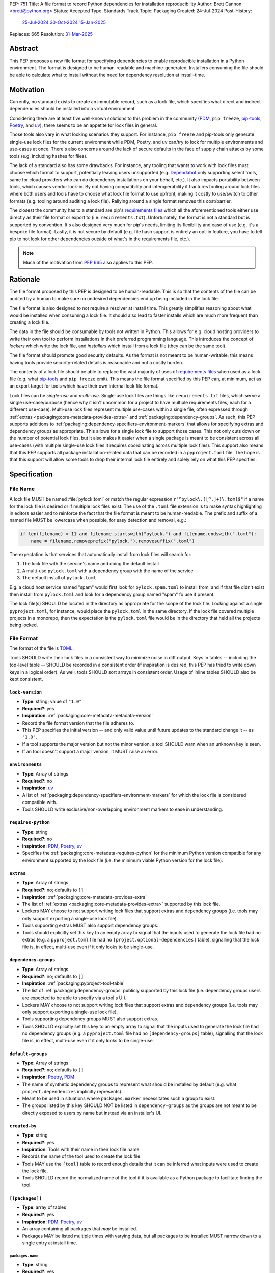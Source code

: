 PEP: 751
Title: A file format to record Python dependencies for installation reproducibility
Author: Brett Cannon <brett@python.org>
Status: Accepted
Type: Standards Track
Topic: Packaging
Created: 24-Jul-2024
Post-History:
  `25-Jul-2024 <https://discuss.python.org/t/59173>`__
  `30-Oct-2024 <https://discuss.python.org/t/69721>`__
  `15-Jan-2025 <https://discuss.python.org/t/77293>`__
Replaces: 665
Resolution: `31-Mar-2025 <https://discuss.python.org/t/77293/150>`__

========
Abstract
========

This PEP proposes a new file format for specifying dependencies
to enable reproducible installation in a Python environment. The format is
designed to be human-readable and machine-generated. Installers consuming the
file should be able to calculate what to install without the need for dependency
resolution at install-time.


==========
Motivation
==========

Currently, no standard exists to create an immutable record, such as a lock
file, which specifies what direct and indirect dependencies should be installed
into a virtual environment.

Considering there are at least five well-known solutions to this problem in the
community (PDM_, ``pip freeze``, pip-tools_, Poetry_, and uv_), there seems to
be an appetite for lock files in general.

Those tools also vary in what locking scenarios they support. For instance,
``pip freeze`` and pip-tools only generate single-use lock files for the current
environment while PDM, Poetry, and uv can/try to lock for multiple environments
and use-cases at once. There's also concerns around the lack of secure defaults
in the face of supply chain attacks by some tools (e.g. including hashes for
files).

The lack of a standard also has some drawbacks. For instance, any tooling that
wants to work with lock files must choose which format to support, potentially
leaving users unsupported (e.g. Dependabot_ only supporting select tools,
same for cloud providers who can do dependency installations on your behalf,
etc.). It also impacts portability between tools, which causes vendor lock-in.
By not having compatibility and interoperability it fractures tooling around
lock files where both users and tools have to choose what lock file format to
use upfront, making it costly to use/switch to other formats (e.g. tooling
around auditing a lock file). Rallying around a single format removes this
cost/barrier.

The closest the community has to a standard are pip's `requirements files`_
which all the aforementioned tools either use directly as their file format or
export to (i.e. ``requirements.txt``). Unfortunately, the format is not a
standard but is supported by convention. It's also designed very much for pip's
needs, limiting its flexibility and ease of use (e.g. it's a bespoke file
format). Lastly, it is not secure by default (e.g. file hash support is
entirely an opt-in feature, you have to tell pip to not look for other
dependencies outside of what's in the requirements file, etc.).

.. note::

   Much of the motivation from :pep:`665` also applies to this PEP.


=========
Rationale
=========

The file format proposed by this PEP is designed to be human-readable. This is
so that the contents of the file can be audited by a human to make sure no
undesired dependencies end up being included in the lock file.

The file format is also designed to not require a resolver at install time. This
greatly simplifies reasoning about what would be installed when consuming a lock
file. It should also lead to faster installs which are much more frequent than
creating a lock file.

The data in the file should be consumable by tools not written in Python. This
allows for e.g. cloud hosting providers to write their own tool to perform
installations in their preferred programming language. This introduces the
concept of *lockers* which write the lock file, and *installers* which install
from a lock file (they can be the same tool).

The file format should promote good security defaults. As the format is not
meant to be human-writable, this means having tools provide security-related
details is reasonable and not a costly burden.

The contents of a lock file should be able to replace the vast majority of uses
of `requirements files`_ when used as a lock file (e.g. what
pip-tools_ and ``pip freeze`` emit). This means the file format specified by
this PEP can, at minimum, act as an export target for tools which have their own
internal lock file format.

Lock files can be *single-use* and *multi-use*. Single-use lock files are things
like ``requirements.txt`` files, which serve a single use-case/purpose (hence
why it isn't uncommon for a project to have multiple requirements files, each
for a different use-case). Multi-use lock files represent multiple use-cases
within a single file, often expressed through
:ref:`extras <packaging:core-metadata-provides-extra>` and
:ref:`packaging:dependency-groups`. As such, this PEP supports additions to
:ref:`packaging:dependency-specifiers-environment-markers` that allows for
specifying extras and dependency groups as appropriate. This allows
for a single lock file to support those cases. This not only cuts down on the
number of potential lock files, but it also makes it easier when a single
package is meant to be consistent across all use-cases (with multiple single-use
lock files it requires coordinating across multiple lock files). This support
also means that this PEP supports all package installation-related data that can
be recorded in a ``pyproject.toml`` file. The hope is that this support will
allow some tools to drop their internal lock file entirely and solely rely on
what this PEP specifies.


=============
Specification
=============

---------
File Name
---------

A lock file MUST be named :file:`pylock.toml` or match the regular expression
``r"^pylock\.([^.]+)\.toml$"`` if a name for the lock file is desired or if multiple
lock files exist. The use of the ``.toml`` file extension is to make syntax
highlighting in editors easier and to reinforce the fact that the file format is
meant to be human-readable. The prefix and suffix of a named file MUST be
lowercase when possible, for easy detection and removal,
e.g.:

.. code-block:: Python

  if len(filename) > 11 and filename.startswith("pylock.") and filename.endswith(".toml"):
      name = filename.removeprefix("pylock.").removesuffix(".toml")

The expectation is that services that automatically install from lock files will
search for:

1. The lock file with the service's name and doing the default install
2. A multi-use ``pylock.toml`` with a dependency group with the name of the service
3. The default install of ``pylock.toml``

E.g. a cloud host service named "spam" would first look for
``pylock.spam.toml`` to install from, and if that file didn't exist then install
from ``pylock.toml`` and look for a dependency group named "spam" fo use if
present.

The lock file(s) SHOULD be located in the directory as appropriate for the scope
of the lock file. Locking against a single ``pyproject.toml``, for instance,
would place the ``pylock.toml`` in the same directory. If the lock file covered
multiple projects in a monorepo, then the expectation is the ``pylock.toml``
file would be in the directory that held all the projects being locked.


-----------
File Format
-----------

The format of the file is TOML_.

Tools SHOULD write their lock files in a consistent way to minimize noise in
diff output. Keys in tables -- including the top-level table -- SHOULD be
recorded in a consistent order (if inspiration is desired, this PEP has tried to
write down keys in a logical order). As well, tools SHOULD sort arrays in
consistent order. Usage of inline tables SHOULD also be kept consistent.

.. File details

``lock-version``
================

- **Type**: string; value of ``"1.0"``
- **Required?**: yes
- **Inspiration**: :ref:`packaging:core-metadata-metadata-version`
- Record the file format version that the file adheres to.
- This PEP specifies the initial version -- and only valid value until future
  updates to the standard change it -- as ``"1.0"``.
- If a tool supports the major version but not the minor version, a tool
  SHOULD warn when an unknown key is seen.
- If an tool doesn't support a major version, it MUST raise an error.


``environments``
================

- **Type**: Array of strings
- **Required?**: no
- **Inspiration**: uv_
- A list of :ref:`packaging:dependency-specifiers-environment-markers` for
  which the lock file is considered compatible with.
- Tools SHOULD write exclusive/non-overlapping environment markers to ease in
  understanding.


``requires-python``
===================

- **Type**: string
- **Required?**: no
- **Inspiration**: PDM_, Poetry_, uv_
- Specifies the :ref:`packaging:core-metadata-requires-python` for the minimum
  Python version compatible for any environment supported by the lock file
  (i.e. the minimum viable Python version for the lock file).


``extras``
==========

- **Type**: Array of strings
- **Required?**: no; defaults to ``[]``
- **Inspiration**: :ref:`packaging:core-metadata-provides-extra`
- The list of :ref:`extras <packaging:core-metadata-provides-extra>` supported
  by this lock file.
- Lockers MAY choose to not support writing lock files that support extras and
  dependency groups (i.e. tools may only support exporting a single-use lock
  file).
- Tools supporting extras MUST also support dependency groups.
- Tools should explicitly set this key to an empty array to signal that the
  inputs used to generate the lock file had no extras (e.g. a ``pyproject.toml``
  file had no ``[project.optional-dependencies]`` table), signalling that the
  lock file is, in effect, multi-use even if it only looks to be single-use.


``dependency-groups``
=====================

- **Type**: Array of strings
- **Required?**: no; defaults to ``[]``
- **Inspiration**: :ref:`packaging:pyproject-tool-table`
- The list of :ref:`packaging:dependency-groups` publicly supported by this lock
  file (i.e. dependency groups users are expected to be able to specify via a
  tool's UI).
- Lockers MAY choose to not support writing lock files that support extras and
  dependency groups (i.e. tools may only support exporting a single-use lock
  file).
- Tools supporting dependency groups MUST also support extras.
- Tools SHOULD explicitly set this key to an empty array to signal that the
  inputs used to generate the lock file had no dependency groups (e.g. a ``pyproject.toml``
  file had no ``[dependency-groups]`` table), signalling that the lock file
  is, in effect, multi-use even if it only looks to be single-use.


``default-groups``
==================

- **Type**: Array of strings
- **Required?**: no; defaults to ``[]``
- **Inspiration**: Poetry_, PDM_
- The name of synthetic dependency groups to represent what should be installed
  by default (e.g. what ``project.dependencies`` implicitly represents).
- Meant to be used in situations where ``packages.marker`` necessitates such a
  group to exist.
- The groups listed by this key SHOULD NOT be listed in ``dependency-groups`` as
  the groups are not meant to be directly exposed to users by name but instead
  via an installer's UI.


``created-by``
==============

- **Type**: string
- **Required?**: yes
- **Inspiration**: Tools with their name in their lock file name
- Records the name of the tool used to create the lock file.
- Tools MAY use the ``[tool]`` table to record enough details that it can be
  inferred what inputs were used to create the lock file.
- Tools SHOULD record the normalized name of the tool if it is available as a
  Python package to facilitate finding the tool.


``[[packages]]``
================

- **Type**: array of tables
- **Required?**: yes
- **Inspiration**: PDM_, Poetry_, uv_
- An array containing all packages that *may* be installed.
- Packages MAY be listed multiple times with varying data, but all packages to
  be installed MUST narrow down to a single entry at install time.


.. Identification

``packages.name``
-----------------

- **Type**: string
- **Required?**: yes
- **Inspiration**: :ref:`packaging:core-metadata-name`
- The name of the package :ref:`normalized <packaging:name-normalization>`.


``packages.version``
--------------------

- **Type**: string
- **Required?**: no
- **Inspiration**: :ref:`packaging:core-metadata-version`
- The version of the package.
- The version SHOULD be specified when the version is known to be stable
  (i.e. when an :ref:`sdist <packaging:source-distribution-format>` or
  :ref:`wheels <packaging:binary-distribution-format>` are specified).
- The version MUST NOT be included when it cannot be guaranteed to be consistent
  with the code used (i.e. when a
  :ref:`source tree <packaging:source-distribution-format-source-tree>` is
  used).


.. Requirements

``packages.marker``
-------------------

- **Type**: string
- **Required?**: no
- **Inspiration**: PDM_
- The
  :ref:`environment marker <packaging:dependency-specifiers-environment-markers>`
  which specify when the package should be installed.


``packages.requires-python``
----------------------------

- **Type**: string
- **Required?**: no
- **Inspiration**: :ref:`packaging:core-metadata-requires-python`
- Holds the :ref:`packaging:version-specifiers` for Python version compatibility
  for the package.


``[[packages.dependencies]]``
-----------------------------

- **Type**: array of tables
- **Required?**: no
- **Inspiration**: PDM_, Poetry_, uv_
- Records the other entries in ``[[packages]]`` which are direct dependencies of
  this package.
- Each entry is a table which contains the minimum information required to tell
  which other package entry it corresponds to where doing a key-by-key
  comparison would find the appropriate package with no ambiguity (e.g. if there
  are two entries for the ``spam`` package, then you can include the version
  number like ``{name = "spam", version = "1.0.0"}``, or by source like
  ``{name = "spam", vcs = { url = "..."}``).
- Tools MUST NOT use this information when doing installation; it is purely
  informational for auditing purposes.


.. Source

``[packages.vcs]``
-------------------

- **Type**: table
- **Required?**: no; mutually-exclusive with ``packages.directory``,
  ``packages.archive``, ``packages.sdist``, and ``packages.wheels``
- **Inspiration**: :ref:`packaging:direct-url-data-structure`
- Record the version control system details for the
  :ref:`source tree <packaging:source-distribution-format-source-tree>` it
  contains.
- Tools MAY choose to not support version control systems, both from a locking
  and/or installation perspective.
- Tools MAY choose to only support a subset of the available VCS types.
- Tools SHOULD provide a way for users to opt in/out of using version control
  systems.
- Installation from a version control system is considered originating from a
  :ref:`direct URL reference <packaging:direct-url>`.


``packages.vcs.type``
''''''''''''''''''''''

- **Type**: string; supported values specified in
  :ref:`packaging:direct-url-data-structure-registered-vcs`
- **Required?**: yes
- **Inspiration**: :ref:`packaging:direct-url-data-structure-vcs`
- The type of version control system used.


``packages.vcs.url``
'''''''''''''''''''''

- **Type**: string
- **Required?**: if ``path`` is not specified
- **Inspiration**: :ref:`packaging:direct-url-data-structure-vcs`
- The URL to the source tree.


``packages.vcs.path``
''''''''''''''''''''''

- **Type**: string
- **Required?**: if ``url`` is not specified
- **Inspiration**: :ref:`packaging:direct-url-data-structure-vcs`
- The path to the local directory of the source tree.
- If a relative path is used it MUST be relative to the location of this file.
- If the path is relative it MAY use POSIX-style path separators explicitly
  for portability.


``packages.vcs.requested-revision``
''''''''''''''''''''''''''''''''''''

- **Type**: string
- **Required?**: no
- **Inspiration**: :ref:`packaging:direct-url-data-structure-vcs`
- The branch/tag/ref/commit/revision/etc. that the user requested.
- This is purely informational and to facilitate writing the
  :ref:`packaging:direct-url-data-structure`; it MUST NOT be used to checkout
  the repository.


``packages.vcs.commit-id``
'''''''''''''''''''''''''''

- **Type**: string
- **Required?**: yes
- **Inspiration**: :ref:`packaging:direct-url-data-structure-vcs`
- The exact commit/revision number that is to be installed.
- If the VCS supports commit-hash based revision identifiers, such a commit-hash
  MUST be used as the commit ID in order to reference an immutable version of
  the source code.


``packages.vcs.subdirectory``
''''''''''''''''''''''''''''''

- **Type**: string
- **Required?**: no
- **Inspiration**: :ref:`packaging:direct-url-data-structure-subdirectories`
- The subdirectory within the
  :ref:`source tree <packaging:source-distribution-format-source-tree>` where
  the project root of the project is (e.g. the location of the
  ``pyproject.toml`` file).
- The path MUST be relative to the root of the source tree structure.


``[packages.directory]``
-------------------------

- **Type**: table
- **Required?**: no; mutually-exclusive with ``packages.vcs``,
  ``packages.archive``, ``packages.sdist``, and ``packages.wheels``
- **Inspiration**: :ref:`packaging:direct-url-data-structure-local-directory`
- Record the local directory details for the
  :ref:`source tree <packaging:source-distribution-format-source-tree>` it
  contains.
- Tools MAY choose to not support local directories, both from a locking
  and/or installation perspective.
- Tools SHOULD provide a way for users to opt in/out of using local directories.
- Installation from a directory is considered originating from a
  :ref:`direct URL reference <packaging:direct-url>`.


``packages.directory.path``
''''''''''''''''''''''''''''

- **Type**: string
- **Required?**: yes
- **Inspiration**: :ref:`packaging:direct-url-data-structure-local-directory`
- The local directory where the source tree is.
- If the path is relative it MUST be relative to the location of the lock file.
- If the path is relative it MAY use POSIX-style path separators for
  portability.


``packages.directory.editable``
''''''''''''''''''''''''''''''''

- **Type**: boolean
- **Required?**: no; defaults to ``false``
- **Inspiration**: :ref:`packaging:direct-url-data-structure-local-directory`
- A flag representing whether the source tree was an editable install at lock
  time.
- Installer MAY choose to ignore this flag if user actions or context would make
  an editable install unnecessary or undesirable (e.g. a container image that
  will not be mounted for development purposes but instead deployed to
  production where it would be treated at read-only).


``packages.directory.subdirectory``
''''''''''''''''''''''''''''''''''''

See ``packages.vcs.subdirectory``.


``[packages.archive]``
-----------------------

- **Type**: table
- **Required?**: no
- **Inspiration**: :ref:`packaging:direct-url-data-structure-archive`
- A direct reference to an archive file to install from
  (this can include wheels and sdists, as well as other archive formats
  containing a source tree).
- Tools MAY choose to not support archive files, both from a locking
  and/or installation perspective.
- Tools SHOULD provide a way for users to opt in/out of using archive files.
- Installation from an archive file is considered originating from a
  :ref:`direct URL reference <packaging:direct-url>`.


``packages.archive.url``
'''''''''''''''''''''''''

See ``packages.vcs.url``.


``packages.archive.path``
''''''''''''''''''''''''''

See ``packages.vcs.path``.


``packages.archive.size``
''''''''''''''''''''''''''

- **Type**: integer
- **Required?**: no
- **Inspiration**: uv_, :ref:`packaging:simple-repository-api`
- The size of the archive file.
- Tools SHOULD provide the file size when reasonably possible (e.g. the file
  size is available via the Content-Length_ header from a HEAD_ HTTP request).


``packages.archive.upload-time``
''''''''''''''''''''''''''''''''

- **Type**: datetime
- **Required?**: no
- **Inspiration**: :ref:`packaging:simple-repository-api`
- The time the file was uploaded.
- The date and time MUST be recorded in UTC.


``[packages.archive.hashes]``
''''''''''''''''''''''''''''''

- **Type**: Table of strings
- **Required?**: yes
- **Inspiration**: PDM_, Poetry_, uv_, :ref:`packaging:simple-repository-api`
- A table listing known hash values of the file where the key is the hash
  algorithm and the value is the hash value.
- The table MUST contain at least one entry.
- Hash algorithm keys SHOULD be lowercase.
- At least one secure algorithm from :py:data:`hashlib.algorithms_guaranteed`
  SHOULD always be included (at time of writing, sha256 specifically is
  recommended.


``packages.archive.subdirectory``
''''''''''''''''''''''''''''''''''

See ``packages.vcs.subdirectory``.


``packages.index``
------------------

- **Type**: string
- **Required?**: no
- **Inspiration**: uv_
- The base URL for the package index from :ref:`packaging:simple-repository-api`
  where the sdist and/or wheels were found (e.g. ``https://pypi.org/simple/``).
- When possible, this SHOULD be specified to assist with generating
  `software bill of materials`_ -- aka SBOMs -- and to assist in finding a file
  if a URL ceases to be valid.
- Tools MAY support installing from an index if the URL recorded for a specific
  file is no longer valid (e.g. returns a 404 HTTP error code).


``[packages.sdist]``
--------------------

- **Type**: table
- **Required?**: no; mutually-exclusive with ``packages.vcs``,
  ``packages.directory``, and ``packages.archive``
- **Inspiration**: uv_
- Details of a :ref:`packaging:source-distribution-format-sdist` for the
  package.
- Tools MAY choose to not support sdist files, both from a locking
  and/or installation perspective.
- Tools SHOULD provide a way for users to opt in/out of using sdist files.


``packages.sdist.name``
'''''''''''''''''''''''

- **Type**: string
- **Required?**: no, not when the last component of ``path``/ ``url`` would be
  the same value
- **Inspiration**: PDM_, Poetry_, uv_
- The file name of the :ref:`packaging:source-distribution-format-sdist` file.


``packages.sdist.upload-time``
''''''''''''''''''''''''''''''

See ``packages.archive.upload-time``.


``packages.sdist.url``
''''''''''''''''''''''

See ``packages.archive.url``.


``packages.sdist.path``
'''''''''''''''''''''''

See ``packages.archive.path``.


``packages.sdist.size``
'''''''''''''''''''''''

See ``packages.archive.size``.


``packages.sdist.hashes``
'''''''''''''''''''''''''

See ``packages.archive.hashes``.



``[[packages.wheels]]``
-----------------------

- **Type**: array of tables
- **Required?**: no; mutually-exclusive with ``packages.vcs``,
  ``packages.directory``, and ``packages.archive``
- **Inspiration**: PDM_, Poetry_, uv_
- For recording the wheel files as specified by
  :ref:`packaging:binary-distribution-format` for the package.
- Tools MUST support wheel files, both from a locking and installation
  perspective.


``packages.wheels.name``
''''''''''''''''''''''''

- **Type**: string
- **Required?**: no, not when the last component of ``path``/ ``url`` would be
  the same value
- **Inspiration**: PDM_, Poetry_, uv_
- The file name of the :ref:`packaging:binary-distribution-format` file.


``packages.wheels.upload-time``
'''''''''''''''''''''''''''''''

See ``packages.archive.upload-time``.


``packages.wheels.url``
'''''''''''''''''''''''

See ``packages.archive.url``.


``packages.wheels.path``
''''''''''''''''''''''''

See ``packages.archive.path``.


``packages.wheels.size``
''''''''''''''''''''''''

See ``packages.archive.size``.


``packages.wheels.hashes``
''''''''''''''''''''''''''

See ``packages.archive.hashes``.


``[[packages.attestation-identities]]``
---------------------------------------

- **Type**: array of tables
- **Required?**: no
- **Inspiration**: :ref:`packaging:provenance-object`
- A recording of the attestations for **any** file recorded for this package.
- If available, tools SHOULD include the attestation identities found.
- Publisher-specific keys are to be included in the table as-is
  (i.e. top-level), following the spec at
  :ref:`packaging:index-hosted-attestations`.


``packages.attestation-identities.kind``
''''''''''''''''''''''''''''''''''''''''

- **Type**: string
- **Required?**: yes
- **Inspiration**: :ref:`packaging:provenance-object`
- The unique identity of the Trusted Publisher.





``[packages.tool]``
-------------------

- **Type**: table
- **Required?**: no
- **Inspiration**: :ref:`packaging:pyproject-tool-table`
- Similar usage as that of the ``[tool]`` table from the
  :ref:`packaging:pyproject-toml-spec`, but at the package version level instead
  of at the lock file level (which is also available via ``[tool]``).
- Data recorded in the table MUST be disposable (i.e. it MUST NOT affect
  installation).


``[tool]``
==========

- **Type**: table
- **Required?**: no
- **Inspiration**: :ref:`packaging:pyproject-tool-table`
- See ``packages.tool``.


-------------------------------------
Additions to marker expression syntax
-------------------------------------

This PEP proposes adding to the
:ref:`packaging:dependency-specifiers-environment-markers` specification such
that extras and dependency group relationships for an entry in ``[[packages]]``
can be expressed in ``packages.marker``. The additions outlined in this PEP
ONLY apply in the context of lock files as defined by this PEP and not in other
contexts where marker syntax is used (e.g. ``METADATA``, ``pyproject.toml``).

First, two new markers will be introduced: ``extras`` and
``dependency_groups``. They represent the extras and dependency groups that have
been requested to be installed, respectively:

.. code-block:: diff

  diff --git a/source/specifications/dependency-specifiers.rst b/source/specifications/dependency-specifiers.rst
  index 06897da2..c9ab247f 100644
  --- a/source/specifications/dependency-specifiers.rst
  +++ b/source/specifications/dependency-specifiers.rst
  @@ -87,7 +87,7 @@ environments::
                        'platform_system' | 'platform_version' |
                        'platform_machine' | 'platform_python_implementation' |
                        'implementation_name' | 'implementation_version' |
  -                     'extra' # ONLY when defined by a containing layer
  +                     'extra' | 'extras' | 'dependency_groups' # ONLY when defined by a containing layer
                        )
      marker_var    = wsp* (env_var | python_str)
      marker_expr   = marker_var marker_op marker_var

This does NOT preclude using the same syntax parser in other contexts, only
where the new markers happen to be considered valid based on context.

Second, the marker specification will be changed to allow sets for values (on
top of the current support for strings and versions). ONLY the new markers
introduced in this PEP will allow for a set for their value (which defaults to
an empty set). This specifically does NOT update the spec to allow for set
literals.

Third, the marker expression syntax specification will be updated to allow for
operations involving sets:

.. code-block:: diff

  diff --git a/source/specifications/dependency-specifiers.rst b/source/specifications/dependency-specifiers.rst
  index 06897da2..ac29d796 100644
  --- a/source/specifications/dependency-specifiers.rst
  +++ b/source/specifications/dependency-specifiers.rst
  @@ -196,15 +196,16 @@ safely evaluate it without running arbitrary code that could become a security
  vulnerability. Markers were first standardised in :pep:`345`. This document
  fixes some issues that were observed in the design described in :pep:`426`.

  -Comparisons in marker expressions are typed by the comparison operator.  The
  -<marker_op> operators that are not in <version_cmp> perform the same as they
  -do for strings in Python. The <version_cmp> operators use the version comparison
  -rules of the :ref:`Version specifier specification <version-specifiers>`
  -when those are defined (that is when both sides have a valid
  -version specifier). If there is no defined behaviour of this specification
  -and the operator exists in Python, then the operator falls back to
  -the Python behaviour. Otherwise an error should be raised. e.g. the following
  -will result in  errors::
  +Comparisons in marker expressions are typed by the comparison operator and the
  +type of the marker value. The <marker_op> operators that are not in
  +<version_cmp> perform the same as they do for strings or sets in Python based on
  +whether the marker value is a string or set itself. The <version_cmp> operators
  +use the version comparison rules of the
  +:ref:`Version specifier specification <version-specifiers>` when those are
  +defined (that is when both sides have a valid version specifier). If there is no
  +defined behaviour of this specification and the operator exists in Python, then
  +the operator falls back to the Python behaviour for the types involved.
  +Otherwise an error should be raised. e.g. the following will result in errors::

      "dog" ~= "fred"
      python_version ~= "surprise"


Fourth, use of ``extras`` and ``dependency_groups`` will be considered an
error outside of lock file (much like ``extra`` outside of
:ref:`packaging:core-metadata`).

.. code-block:: diff

  diff --git a/source/specifications/dependency-specifiers.rst b/source/specifications/dependency-specifiers.rst
  index 06897da2..2914ef66 100644
  --- a/source/specifications/dependency-specifiers.rst
  +++ b/source/specifications/dependency-specifiers.rst
  @@ -235,6 +235,11 @@ no current specification for this. Regardless, outside of a context where this
  special handling is taking place, the "extra" variable should result in an
  error like all other unknown variables.

  +The "extras" and "dependency_groups" variables are also special. They are used
  +to specify any requested extras or dependency groups when installing from a lock
  +file. Outside of the context of lock files, these two variables should result in
  +an error like all other unknown variables.
  +
  .. list-table::
      :header-rows: 1


These changes, along with ``packages.extras``/ ``packages.dependency-groups``
and marker expressions' Boolean logic support, allow for expressing arbitrary,
exhaustive requirements for when a package should be installed based on the
extras and dependency groups (not) requested. For example, if a lock file has
``extras = ["extra-1", "extra-2"]``, you can specify if a package should be
installed when:

- Any of the extras are specified
  (``'extra-1' in extras or 'extra-2' in extras``)
- Only "extra-1" is specified
  (``'extra-1' in extras and 'extra-2' not in extras``)
- None of the extras are specified
  (``'extra-1' not in extras and 'extra-2' not in extras``)

(This list is not exhaustive of all possible Boolean logic expressions.)

The same flexibility applies to dependency groups.

How users tell a tool what extras and/or dependency groups they want installed
is up to the tool. Installers MUST support the marker expression syntax
additions as proposed by this PEP. Lockers MAY support writing lock files that
utilize the proposed marker expression syntax additions (i.e. lockers can choose
to only support writing single-use lock files).


-------
Example
-------

.. code-block:: TOML

  lock-version = '1.0'
  environments = ["sys_platform == 'win32'", "sys_platform == 'linux'"]
  requires-python = '==3.12'
  created-by = 'mousebender'

  [[packages]]
  name = 'attrs'
  version = '25.1.0'
  requires-python = '>=3.8'
  wheels = [
    {name = 'attrs-25.1.0-py3-none-any.whl', upload-time = 2025-01-25T11:30:10.164985+00:00, url = 'https://files.pythonhosted.org/packages/fc/30/d4986a882011f9df997a55e6becd864812ccfcd821d64aac8570ee39f719/attrs-25.1.0-py3-none-any.whl', size = 63152, hashes = {sha256 = 'c75a69e28a550a7e93789579c22aa26b0f5b83b75dc4e08fe092980051e1090a'}},
  ]
  [[packages.attestation-identities]]
  environment = 'release-pypi'
  kind = 'GitHub'
  repository = 'python-attrs/attrs'
  workflow = 'pypi-package.yml'

  [[packages]]
  name = 'cattrs'
  version = '24.1.2'
  requires-python = '>=3.8'
  dependencies = [
      {name = 'attrs'},
  ]
  wheels = [
    {name = 'cattrs-24.1.2-py3-none-any.whl', upload-time = 2024-09-22T14:58:34.812643+00:00, url = 'https://files.pythonhosted.org/packages/c8/d5/867e75361fc45f6de75fe277dd085627a9db5ebb511a87f27dc1396b5351/cattrs-24.1.2-py3-none-any.whl', size = 66446, hashes = {sha256 = '67c7495b760168d931a10233f979b28dc04daf853b30752246f4f8471c6d68d0'}},
  ]

  [[packages]]
  name = 'numpy'
  version = '2.2.3'
  requires-python = '>=3.10'
  wheels = [
    {name = 'numpy-2.2.3-cp312-cp312-win_amd64.whl', upload-time = 2025-02-13T16:51:21.821880+00:00, url = 'https://files.pythonhosted.org/packages/42/6e/55580a538116d16ae7c9aa17d4edd56e83f42126cb1dfe7a684da7925d2c/numpy-2.2.3-cp312-cp312-win_amd64.whl', size = 12626357, hashes = {sha256 = '83807d445817326b4bcdaaaf8e8e9f1753da04341eceec705c001ff342002e5d'}},
    {name = 'numpy-2.2.3-cp312-cp312-manylinux_2_17_x86_64.manylinux2014_x86_64.whl', upload-time = 2025-02-13T16:50:00.079662+00:00, url = 'https://files.pythonhosted.org/packages/39/04/78d2e7402fb479d893953fb78fa7045f7deb635ec095b6b4f0260223091a/numpy-2.2.3-cp312-cp312-manylinux_2_17_x86_64.manylinux2014_x86_64.whl', size = 16116679, hashes = {sha256 = '3b787adbf04b0db1967798dba8da1af07e387908ed1553a0d6e74c084d1ceafe'}},
  ]

  [tool.mousebender]
  command = ['.', 'lock', '--platform', 'cpython3.12-windows-x64', '--platform', 'cpython3.12-manylinux2014-x64', 'cattrs', 'numpy']
  run-on = 2025-03-06T12:28:57.760769


------------
Installation
------------

The following outlines the steps to be taken to install from a lock file
(while the requirements are prescriptive, the general steps and order are
a suggestion):

#. Gather the extras and dependency groups to install and set ``extras`` and
   ``dependency_groups`` for marker evaluation, respectively.

   #. ``extras`` SHOULD be set to the empty set by default.
   #. ``dependency_groups`` SHOULD be the set created from ``default-groups`` by
      default.

#. Check if the metadata version specified by ``lock-version`` is supported;
   an error or warning MUST be raised as appropriate.
#. If ``requires-python`` is specified, check that the environment being
   installed for meets the requirement; an error MUST be raised if it is not
   met.
#. If ``environments`` is specified, check that at least one of the environment
   marker expressions is satisfied; an error MUST be raised if no expression is
   satisfied.
#. For each package listed in ``[[packages]]``:

   #. If ``marker`` is specified, check if it is satisfied; if it isn't,
      skip to the next package.
   #. If ``requires-python`` is specified, check if it is satisfied; an error
      MUST be raised if it isn't.
   #. Check that no other conflicting instance of the package has been slated to
      be installed; an error about the ambiguity MUST be raised otherwise.
   #. Check that the source of the package is specified appropriately (i.e.
      there are no conflicting sources in the package entry);
      an error MUST be raised if any issues are found.
   #. Add the package to the set of packages to install.

#. For each package to be installed:

   - If ``vcs`` is set:

     #. Clone the repository to the commit ID specified in ``commit-id``.
     #. Build the package, respecting ``subdirectory``.
     #. Install.

   - Else if ``directory`` is set:

     #. Build the package, respecting ``subdirectory``.
     #. Install.

   - Else if ``archive`` is set:

     #. Get the file.
     #. Validate the file size and hash.
     #. Build the package, respecting ``subdirectory``.
     #. Install.

   - Else if there are entries for ``wheels``:

     #. Look for the appropriate wheel file based on ``name``; if one is not
        found then move on to ``sdist`` or an error MUST be raised about a
        lack of source for the project.
     #. Get the file:

        - If ``path`` is set, use it.
        - If ``url`` is set, try to use it; optionally tools MAY use
          ``packages.index`` or some tool-specific mechanism to download the
          selected wheel file (tools MUST NOT try to change what wheel file to
          download based on what's available; what file to install should be
          determined in an offline fashion for reproducibility).

     #. Validate the file size and hash.
     #. Install.

   - Else if no ``wheel`` file is found or ``sdist`` is solely set:

     #. Get the file.

        - If ``path`` is set, use it.
        - If ``url`` is set, try to use it; tools MAY use
          ``packages.index`` or some tool-specific mechanism to download the
          file.

     #. Validate the file size and hash.
     #. Build the package.
     #. Install.


----------------------------------------------------
Semantic differences with ``requirements.txt`` files
----------------------------------------------------

Ignoring formatting, there are a few differences between lock files as proposed
by this PEP and those that are possible via a `requirements file`_.

Some of the differences are in regards to security. Requiring hashes, recording
file sizes, and where a file was found -- both the index and the location of the
file itself -- help with auditing and validating the files that were locked
against. Compare that with requirements files which can optionally include
hashes, but it is an opt-in feature and can be bypassed. The optional inclusion
of a file's upload time and where the files can be found is also different.

Being explicit about the supported Python versions and environments for the file
overall is also unique to this PEP. This is to alleviate the issue of not
knowing when a requirements file targets a specific platform.

The ``[tool]`` tables don't have a direct correlation in requirements files.
They do support comments, but they are not inherently structured like the
``[tool]`` table is thanks to being in TOML.

While comments in a requirements file could record details that are helpful for
auditing and understanding what the lock file contains, providing the structured
support to record such things makes auditing easier. Recording the required
Python version for a package upfront helps with this as well as erroring out
sooner if an install is going to fail. Recording the wheel file name separate
from the URL or path is also to help make reading the list of wheel files easier
as it encodes information that can be useful when understanding and auditing a
file. Recording the sdist file name is for the same reason.

This PEP supports multi-use lock files while requirements files are single-use.

This PEP does NOT fully replace requirements files because:

- They support specifying installation
  `options <https://pip.pypa.io/en/stable/reference/requirements-file-format/#supported-options>`__
  at install-time (e.g. ``--index-url``, ``--constrants``).
- They can
  `reference other requirements files <https://pip.pypa.io/en/stable/reference/requirements-file-format/#referring-to-other-requirements-files>`__
  via ``-r``.
- They can
  `use environment variables <https://pip.pypa.io/en/stable/reference/requirements-file-format/#using-environment-variables>`__ .


=======================
Backwards Compatibility
=======================

Because there is no preexisting lock file format, there are no explicit
backwards-compatibility concerns in terms of Python packaging standards.

As for packaging tools themselves, that will be a per-tool decision as to
whether they choose to support this PEP and in what way (i.e. as an export
target or as the primary way they record their lock file).


=====================
Security Implications
=====================

The hope is that by standardizing on a lock file format which starts from a
security-first posture it will help make overall packaging installation safer.
However, this PEP does not solve all potential security concerns.

One potential concern is tampering with a lock file. If a lock file is not kept
in source control and properly audited, a bad actor could change the file in
nefarious ways (e.g., point to a malware version of a package). Tampering could
also occur in transit to e.g. a cloud provider who will perform an installation
on the user's behalf. Both could be mitigated by signing the lock file either
within the file in a ``[tool]`` entry or via a side channel external to the lock
file itself.

This PEP does not do anything to prevent a user from installing incorrect
packages. While including many details to help in auditing a package's inclusion,
there isn't any mechanism to stop e.g. name confusion attacks via
typosquatting. Tools may be able to provide some UX to help with this (e.g. by
providing download counts for a package).


=================
How to Teach This
=================

Users should be informed that when they ask to install some package, the
package may have its own dependencies, those dependencies may have dependencies,
and so on. Without writing down what gets installed as part of installing the
package they requested, things could change from underneath them (e.g. package
versions). Changes to the underlying dependencies can lead to accidental
breakage of their code. Lock files help deal with that by providing a way to
write down what was installed so you can install the exact same thing in the
future.

Having what to install written down also helps in collaborating with others. By
agreeing to a lock file's contents, everyone ends up with the same packages
installed. This helps make sure no one relies on e.g. an API that's only
available in a certain version that not everyone working on the project has
installed.

Lock files also help with security by making sure you always get the same files
installed and not a malicious one that someone may have slipped in. It also
lets one be more deliberate in upgrading their dependencies and thus making sure
the change is on purpose and not one slipped in by a bad actor.

Lock files can support only certain *environments*. What must be installed for
the environment they are installing for may be different compared to another,
different environment. Some lock files do try to be *universal*, though, and
work for any possible environment (sdist and source tree installation success
permitting).

Lock files can be *single-use* or *multi-use*. Single-use lock files are for
single use-cases. Multi-use lock files can be used for multiple
use-cases based on extras and dependency groups. It is up to the tool(s) you use
that decide whether multi-use lock files are possible. All tools dealing with
lock files at least support single-use lock files. Neither type of lock file
is better or worse than the other, it just changes how much can be written down
in a single file.

Lock files that follow this PEP can be installed by any installer that
implements the specification. This allows users of a lock file to perform an
installation to not be tied to the locker used by the person who produced the
lock file. But it is not the case that using a different locker will lead to the
same result. This could be for various reasons, including using different
algorithms to determine what to lock.


========================
Reference Implementation
========================

A proof-of-concept implementing single-use lock files can be found at
https://github.com/brettcannon/mousebender/tree/pep . Other tools such as
PDM_ and Poetry_ implement semantically similar approaches of various parts of
this PEP.


==============
Rejected Ideas
==============

--------------------------------------------------------
Recording the dependency graph for installation purposes
--------------------------------------------------------

A previous version of this PEP recorded the dependency graph of packages instead
of a set of packages to install. The idea was that by recording the dependency
graph you not only got more information, but it provided more flexibility by
supporting more features innately (e.g. platform-specific dependencies without
explicitly propagating markers).

In the end, though, it was deemed to add complexity that wasn't worth the cost
(e.g. it impacted the ease of auditing for details which were not necessary
for this PEP to reach its goals).


-------------------------------------------------------------------------------------
Specifying a new core metadata version that requires consistent metadata across files
-------------------------------------------------------------------------------------

At one point, to handle the issue of metadata varying between files and thus
require examining every released file for a package and version for accurate
locking results, the idea was floated to introduce a new core metadata version
which would require all metadata for all wheel files be the same for a single
version of a package. Ultimately, though, it was deemed unnecessary as this PEP
will put pressure on people to make files consistent for performance reasons or
to make indexes provide all the metadata separate from the wheel files
themselves. As well, there's no easy enforcement mechanism, and so community
expectation would work as well as a new metadata version.


-------------------------------------------
Have the installer do dependency resolution
-------------------------------------------

In order to support a format more akin to how Poetry worked when this PEP was
drafted, it was suggested that lockers effectively record the packages and their
versions which may be necessary to make an install work in any possible
scenario, and then the installer resolves what to install. But that complicates
auditing a lock file by requiring much more mental effort to know what packages
may be installed in any given scenario. Also, one of the Poetry developers
`suggested <https://discuss.python.org/t/lock-files-again-but-this-time-w-sdists/46593/83>`__
that markers as represented in the package locking approach of this PEP may be
sufficient to cover the needs of Poetry. Not having the installer do a
resolution also simplifies their implementation, centralizing complexity in
lockers.


-----------------------------------------
Requiring minimum hash algorithm support
-----------------------------------------

It was proposed to require a baseline hash algorithm for the files. This was
rejected as no other Python packaging specification requires specific hash
algorithm support. As well, the minimum hash algorithm suggested may eventually
become an outdated/unsafe suggestion, requiring further updates. In order to
promote using the best algorithm at all times, no baseline is provided to avoid
simply defaulting to the baseline in tools without considering the security
ramifications of that hash algorithm.


-----------
File naming
-----------

Using ``*.pylock.toml`` as the file name
========================================

It was proposed to put the ``pylock`` constant part of the file name after the
identifier for the purpose of the lock file. It was decided not to do this so
that lock files would sort together when looking at directory contents instead
of purely based on their purpose which could spread them out in a directory.


Using ``*.pylock`` as the file name
===================================

Not using ``.toml`` as the file extension and instead making it ``.pylock``
itself was proposed. This was decided against so that code editors would know
how to provide syntax highlighting to a lock file without having special
knowledge about the file extension.


Not having a naming convention for the file
===========================================

Having no requirements or guidance for a lock file's name was considered, but
ultimately rejected. By having a standardized naming convention it makes it easy
to identify a lock file for both a human and a code editor. This helps
facilitate discovery when e.g. a tool wants to know all of the lock files that
are available.


-----------
File format
-----------

Use JSON over TOML
==================

Since having a format that is machine-writable was a goal of this PEP, it was
suggested to use JSON. But it was deemed less human-readable than TOML while
not improving on the machine-writable aspect enough to warrant the change.


Use YAML over TOML
==================

Some argued that YAML met the machine-writable/human-readable requirement in a
better way than TOML. But as that's subjective and ``pyproject.toml`` already
existed as the human-writable file used by Python packaging standards it was
deemed more important to keep using TOML.


----------
Other keys
----------

A single hash algorithm for the whole file
==========================================

Earlier versions of this PEP proposed having a single hash algorithm be
specified per file instead of any number of algorithms per file. The thinking
was that by specifying a single algorithm it would help with auditing the file
when a specific hash algorithm was mandated for use.

In the end there was some objection to this idea. Typically, it centered around
the cost of rehashing large wheel files (e.g. PyTorch). There was also concern
about making hashing decisions upfront on the installer's behalf which they may
disagree with. In the end it was deemed better to have flexibility and let
people audit the lock file as they see fit.


Hashing the contents of the lock file itself
============================================

Hashing the contents of the bytes of the file and storing hash value within the
file itself was proposed at some point. This was removed to make it easier
when merging changes to the lock file as each merge would have to recalculate
the hash value to avoid a merge conflict.

Hashing the semantic contents of the file was also proposed, but it would lead
to the same merge conflict issue.

Regardless of which contents were hashed, either approach could have the hash
value stored outside of the file if such a hash was desired.


Recording the creation date of the lock file
============================================

To know how potentially stale the lock file was, an earlier proposal suggested
recording the creation date of the lock file. But for the same merge conflict
reasons as storing the hash of the file contents, this idea was dropped.


Recording the package indexes used in searching
===============================================

Recording what package indexes were used to create the lock file was considered.
In the end, though, it was rejected as it was deemed unnecessary bookkeeping.


Locking build requirements for sdists
=====================================

An earlier version of this PEP tried to lock the build requirements for sdists
under a ``packages.build-requires`` key. Unfortunately, it confused enough people
about how it was expected to operate and there were enough edge case issues to
decide it wasn't worth trying to do in this PEP upfront. Instead, a future PEP
could propose a solution.


A dedicated ``direct`` key
==========================

Earlier versions had a dedicated ``packages.direct`` key to flag when something
should be considered as originating from a
:ref:`direct URL reference <packaging:direct-url>`. But there are explicitly
only three cases where a direct URL reference can occur (VCS, directory, and
archive). Since all three cases are explicit in ``[[packages]]``, the setting of
the key was technically superfluous.

The single drawback of not having this key is for wheels and sdists that now
fall under ``packages.archive``. With the separate key (or having it specified
as a part of ``packages.sdist`` or ``packages.wheels``), it would allow for
identifying in the lock file itself that an archive file is an sdist of wheel.
As it currently stand, an installer must infer that detail itself.


--------------
Simplification
--------------

Drop recording the package version
==================================

The package version is optional since it can only be reliably recorded when an
sdist or wheel file is used. And since both sources record the version in file
names it is technically redundant.

But in discussions it was decided the version number is useful for auditing
enough to still state it separately.


Drop the requirement to specify the location of an sdist and/or wheels
======================================================================

At least one person has commented how their work has unstable URLs for all
sdists and wheels. As such, they have to search for all files at install
regardless of where the file was found previously. Dropping the requirement to
provide the URL or path to a file would have helped solve the issue of recording
known-bad information.

The decision to allow tools to look for a file in other ways beyond the URL
provided alleviated the need to make the URL optional.


Drop requiring file size and hashes
===================================

At least one person has said that their work modifies all wheels and sdists with
internal files. That means any recorded hashes and file sizes will be wrong. By
making the file size and hashes optional -- very likely through some opt-out
mechanism -- then they could continue to produce lock files that meet this PEP's
requirements.

The decision was made that this weakens security too much. It also prevents
installing files from alternative locations.


Drop recording the sdist file name
==================================

While incompatible with dropping the URL/path requirement, the package
version, and hashes, recording the sdist file name is technically not necessary
at all (right now recording the file name is optional). The file name only
encodes the project name and version, so no new info is conveyed about the file
(when the package version is provided). And if the location is recorded then
getting the file is handled regardless of the file name.

But recording the file name can helpful when looking for an appropriate file
when the recorded file location is no longer available (while sdist file names
are now standardized thanks to :pep:`625`, that has only been true since 2020
and thus there are many older sdists with names that may not be guessable).

The decision was made to require the sdist file name out of simplicity.


Make ``packages.wheels`` a table
=================================

One could see writing out wheel file details as a table keyed on the file name.
For example:

.. code-block:: TOML

  [[packages]]
  name = "attrs"
  version = "23.2.0"
  requires-python = ">=3.7"
  index = "https://pypi.org/simple/"

  [packages.wheels]
  "attrs-23.2.0-py3-none-any.whl" = {upload-time = 2023-12-31T06:30:30.772444Z, url = "https://files.pythonhosted.org/packages/e0/44/827b2a91a5816512fcaf3cc4ebc465ccd5d598c45cefa6703fcf4a79018f/attrs-23.2.0-py3-none-any.whl", size = 60752, hashes = {sha256 = "99b87a485a5820b23b879f04c2305b44b951b502fd64be915879d77a7e8fc6f1"}

  [[packages]]
  name = "numpy"
  version = "2.0.1"
  requires-python = ">=3.9"
  index = "https://pypi.org/simple/"

  [packages.wheels]
  "numpy-2.0.1-cp312-cp312-macosx_10_9_x86_64.whl" = {upload-time = 2024-07-21T13:37:15.810939Z, url = "https://files.pythonhosted.org/packages/64/1c/401489a7e92c30db413362756c313b9353fb47565015986c55582593e2ae/numpy-2.0.1-cp312-cp312-macosx_10_9_x86_64.whl", size = 20965374, hashes = {sha256 = "6bf4e6f4a2a2e26655717a1983ef6324f2664d7011f6ef7482e8c0b3d51e82ac"}
  "numpy-2.0.1-cp312-cp312-macosx_11_0_arm64.whl" = {upload-time = 2024-07-21T13:37:36.460324Z, url = "https://files.pythonhosted.org/packages/08/61/460fb524bb2d1a8bd4bbcb33d9b0971f9837fdedcfda8478d4c8f5cfd7ee/numpy-2.0.1-cp312-cp312-macosx_11_0_arm64.whl", size = 13102536, hashes = {sha256 = "7d6fddc5fe258d3328cd8e3d7d3e02234c5d70e01ebe377a6ab92adb14039cb4"}
  "numpy-2.0.1-cp312-cp312-macosx_14_0_arm64.whl" = {upload-time = 2024-07-21T13:37:46.601144Z, url = "https://files.pythonhosted.org/packages/c2/da/3d8debb409bc97045b559f408d2b8cefa6a077a73df14dbf4d8780d976b1/numpy-2.0.1-cp312-cp312-macosx_14_0_arm64.whl", size = 5037809, hashes = {sha256 = "5daab361be6ddeb299a918a7c0864fa8618af66019138263247af405018b04e1"}
  "numpy-2.0.1-cp312-cp312-macosx_14_0_x86_64.whl" = {upload-time = 2024-07-21T13:37:58.784393Z, url = "https://files.pythonhosted.org/packages/6d/59/85160bf5f4af6264a7c5149ab07be9c8db2b0eb064794f8a7bf6d/numpy-2.0.1-cp312-cp312-macosx_14_0_x86_64.whl", size = 6631813, hashes = {sha256 = "ea2326a4dca88e4a274ba3a4405eb6c6467d3ffbd8c7d38632502eaae3820587"}
  "numpy-2.0.1-cp312-cp312-manylinux_2_17_aarch64.manylinux2014_aarch64.whl" = {upload-time = 2024-07-21T13:38:19.714559Z, url = "https://files.pythonhosted.org/packages/5e/e3/944b77e2742fece7da8dfba6f7ef7dccdd163d1a613f7027f4d5b/numpy-2.0.1-cp312-cp312-manylinux_2_17_aarch64.manylinux2014_aarch64.whl", size = 13623742, hashes = {sha256 = "529af13c5f4b7a932fb0e1911d3a75da204eff023ee5e0e79c1751564221a5c8"}
  "numpy-2.0.1-cp312-cp312-manylinux_2_17_x86_64.manylinux2014_x86_64.whl" = {upload-time = 2024-07-21T13:38:48.972569Z, url = "https://files.pythonhosted.org/packages/2c/f3/61eee37decb58e7cb29940f19a1464b8608f2cab8a8616aba75fd/numpy-2.0.1-cp312-cp312-manylinux_2_17_x86_64.manylinux2014_x86_64.whl", size = 19242336, hashes = {sha256 = "6790654cb13eab303d8402354fabd47472b24635700f631f041bd0b65e37298a"}
  "numpy-2.0.1-cp312-cp312-musllinux_1_1_x86_64.whl" = {upload-time = 2024-07-21T13:39:19.213811Z, url = "https://files.pythonhosted.org/packages/77/b5/c74cc436114c1de5912cdb475145245f6e645a6a1a29b5d08c774/numpy-2.0.1-cp312-cp312-musllinux_1_1_x86_64.whl", size = 19637264, hashes = {sha256 = "cbab9fc9c391700e3e1287666dfd82d8666d10e69a6c4a09ab97574c0b7ee0a7"}
  "numpy-2.0.1-cp312-cp312-musllinux_1_2_aarch64.whl" = {upload-time = 2024-07-21T13:39:41.812321Z, url = "https://files.pythonhosted.org/packages/da/89/c8856e12e0b3f6af371ccb90d604600923b08050c58f0cd26eac9/numpy-2.0.1-cp312-cp312-musllinux_1_2_aarch64.whl", size = 14108911, hashes = {sha256 = "99d0d92a5e3613c33a5f01db206a33f8fdf3d71f2912b0de1739894668b7a93b"}
  "numpy-2.0.1-cp312-cp312-win32.whl" = {upload-time = 2024-07-21T13:39:52.932102Z, url = "https://files.pythonhosted.org/packages/15/96/310c6f6d146518479b0a6ee6eb92a537954ec3b1acfa2894d1347/numpy-2.0.1-cp312-cp312-win32.whl", size = 6171379, hashes = {sha256 = "173a00b9995f73b79eb0191129f2455f1e34c203f559dd118636858cc452a1bf"}
  "numpy-2.0.1-cp312-cp312-win_amd64.whl" = {upload-time = 2024-07-21T13:40:17.532627Z, url = "https://files.pythonhosted.org/packages/b5/59/f6ad378ad85ed9c2785f271b39c3e5b6412c66e810d2c60934c9f/numpy-2.0.1-cp312-cp312-win_amd64.whl", size = 16255757, hashes = {sha256 = "bb2124fdc6e62baae159ebcfa368708867eb56806804d005860b6007388df171"}


In general, though, people did not prefer this over the approach this PEP has
taken.


----------------
Self-Referential
----------------

Drop the ``[tool]`` table
=========================

The ``[tool]`` table is included as it has been found to be very useful for
``pyproject.toml`` files. Providing similar flexibility to this PEP is done in
hopes that similar benefits will materialize.

But some people have been concerned that such a table will be too enticing to
tools and will lead to files that are tool-specific and unusable by other
tools. This could cause issues for tools trying to do installation, auditing,
etc. as they would not know what details in the ``[tool]`` table are somehow
critical.

As a compromise, this PEP specifies that the details recorded in ``[tool]`` must
be disposable and not affect installation of packages.


List the requirement inputs for the file
========================================

Right now the file does not record the requirements that acted as inputs to the
file. This is for simplicity reasons and to not explicitly constrain the file
in some unforeseen way (e.g., updating the file after initial creation for a
new platform that has different requirements, all without having to resolve
how to write a comprehensive set of requirements).

But it may help in auditing and any recreation of the file if the original
requirements were somehow recorded. This could be a single string or an array
of strings if multiple requirements were used with the file.

In the end it was deemed too complicated to try and capture the inputs
that a tool used to construct the lock file in a generic fashion.


--------
Auditing
--------

Recording dependents
====================

Recording the dependents of a package is not necessary to install it. As such,
it has been left out of the PEP as it can be included via ``[tool]``.

But knowing how critical a package is to other packages may be beneficial. This
information is included by `pip-tools`_ , so there's prior art in including it.
A flexible approach could be used to record the dependents, e.g. as much
detail as to differentiate from any other entry for the same package in the file
(inspired by uv_).

In the end, though, it was decided that recording the dependencies is a better
thing to record.


================
Acknowledgements
================

Thanks to everyone who participated in the discussions on discuss.python.org.
Also thanks to Randy Döring, Seth Michael Larson, Paul Moore, and Ofek Lev for
providing feedback on a draft version of this PEP before going public. Thanks to
Randy Döring of Poetry, Charlie Marsh of uv, and Frost Ming of PDM for providing
feedback on behalf of their respective projects.


=========
Copyright
=========

This document is placed in the public domain or under the
CC0-1.0-Universal license, whichever is more permissive.

.. _Content-Length: https://developer.mozilla.org/en-US/docs/Web/HTTP/Headers/Content-Length
.. _Dependabot: https://docs.github.com/en/code-security/dependabot
.. _HEAD: https://developer.mozilla.org/en-US/docs/Web/HTTP/Methods/HEAD
.. _PDM: https://pypi.org/project/pdm/
.. _pip-tools: https://pypi.org/project/pip-tools/
.. _Poetry: https://python-poetry.org/
.. _requirements file:
.. _requirements files: https://pip.pypa.io/en/stable/reference/requirements-file-format/
.. _software bill of materials: https://www.cisa.gov/sbom
.. _TOML: https://toml.io/
.. _uv: https://github.com/astral-sh/uv
